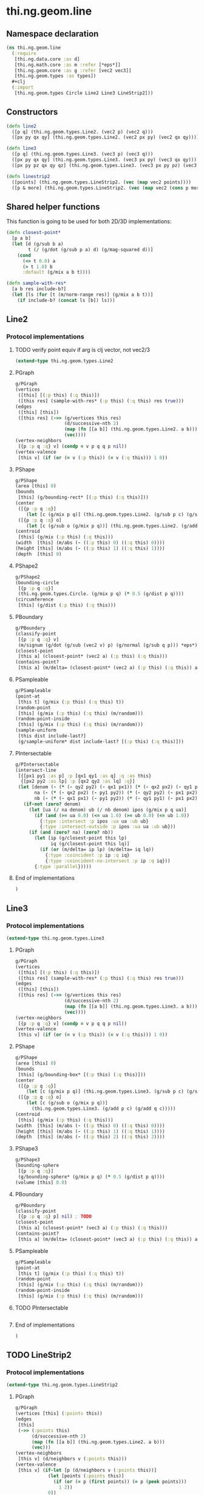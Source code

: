 * thi.ng.geom.line
** Namespace declaration
#+BEGIN_SRC clojure :tangle babel/src-cljx/thi/ng/geom/line.cljx
  (ns thi.ng.geom.line
    (:require
     [thi.ng.data.core :as d]
     [thi.ng.math.core :as m :refer [*eps*]]
     [thi.ng.geom.core :as g :refer [vec2 vec3]]
     [thi.ng.geom.types :as types])
    #+clj
    (:import
     [thi.ng.geom.types Circle Line2 Line3 LineStrip2]))
#+END_SRC
** Constructors
#+BEGIN_SRC clojure :tangle babel/src-cljx/thi/ng/geom/line.cljx
  (defn line2
    ([p q] (thi.ng.geom.types.Line2. (vec2 p) (vec2 q)))
    ([px py qx qy] (thi.ng.geom.types.Line2. (vec2 px py) (vec2 qx qy))))

  (defn line3
    ([p q] (thi.ng.geom.types.Line3. (vec3 p) (vec3 q)))
    ([px py qx qy] (thi.ng.geom.types.Line3. (vec3 px py) (vec3 qx qy)))
    ([px py pz qx qy qz] (thi.ng.geom.types.Line3. (vec3 px py pz) (vec3 qx qy qz))))

  (defn linestrip2
    ([points] (thi.ng.geom.types.LineStrip2. (vec (map vec2 points))))
    ([p & more] (thi.ng.geom.types.LineStrip2. (vec (map vec2 (cons p more))))))
#+END_SRC
** Shared helper functions
    This function is going to be used for both 2D/3D implementations:
#+BEGIN_SRC clojure :tangle babel/src-cljx/thi/ng/geom/line.cljx
  (defn closest-point*
    [p a b]
    (let [d (g/sub b a)
          t (/ (g/dot (g/sub p a) d) (g/mag-squared d))]
      (cond
        (<= t 0.0) a
        (> t 1.0) b
        :default (g/mix a b t))))

  (defn sample-with-res*
    [a b res include-b?]
    (let [ls (for [t (m/norm-range res)] (g/mix a b t))]
      (if include-b? (concat ls [b]) ls)))
#+END_SRC
** Line2
*** Protocol implementations
**** TODO verify point equiv if arg is clj vector, not vec2/3
#+BEGIN_SRC clojure :tangle babel/src-cljx/thi/ng/geom/line.cljx
  (extend-type thi.ng.geom.types.Line2
#+END_SRC
**** PGraph
#+BEGIN_SRC clojure :tangle babel/src-cljx/thi/ng/geom/line.cljx
    g/PGraph
    (vertices
     ([this] [(:p this) (:q this)])
     ([this res] (sample-with-res* (:p this) (:q this) res true)))
    (edges
     ([this] [this])
     ([this res] (->> (g/vertices this res)
                      (d/successive-nth 2)
                      (map (fn [[a b]] (thi.ng.geom.types.Line2. a b)))
                      (vec))))
    (vertex-neighbors
     [{p :p q :q} v] (condp = v p q q p nil))
    (vertex-valence
     [this v] (if (or (= v (:p this)) (= v (:q this))) 1 0))
#+END_SRC
**** PShape
#+BEGIN_SRC clojure :tangle babel/src-cljx/thi/ng/geom/line.cljx
  g/PShape
  (area [this] 0)
  (bounds
   [this] (g/bounding-rect* [(:p this) (:q this)]))
  (center
   ([{p :p q :q}]
      (let [c (g/mix p q)] (thi.ng.geom.types.Line2. (g/sub p c) (g/sub q c))))
   ([{p :p q :q} o]
      (let [c (g/sub o (g/mix p q))] (thi.ng.geom.types.Line2. (g/add p c) (g/add q c)))))
  (centroid
   [this] (g/mix (:p this) (:q this)))
  (width  [this] (m/abs (- ((:p this) 0) ((:q this) 0))))
  (height [this] (m/abs (- ((:p this) 1) ((:q this) 1))))
  (depth  [this] 0)
#+END_SRC
**** PShape2
#+BEGIN_SRC clojure :tangle babel/src-cljx/thi/ng/geom/line.cljx
  g/PShape2
  (bounding-circle
   [{p :p q :q}]
   (thi.ng.geom.types.Circle. (g/mix p q) (* 0.5 (g/dist p q))))
  (circumference
   [this] (g/dist (:p this) (:q this)))
#+END_SRC
**** PBoundary
#+BEGIN_SRC clojure :tangle babel/src-cljx/thi/ng/geom/line.cljx
  g/PBoundary
  (classify-point
   [{p :p q :q} v]
   (m/signum (g/dot (g/sub (vec2 v) p) (g/normal (g/sub q p))) *eps*))
  (closest-point
   [this a] (closest-point* (vec2 a) (:p this) (:q this)))
  (contains-point?
   [this a] (m/delta= (closest-point* (vec2 a) (:p this) (:q this)) a *eps*))
#+END_SRC
**** PSampleable
#+BEGIN_SRC clojure :tangle babel/src-cljx/thi/ng/geom/line.cljx
  g/PSampleable
  (point-at
   [this t] (g/mix (:p this) (:q this) t))
  (random-point
   [this] (g/mix (:p this) (:q this) (m/random)))
  (random-point-inside
   [this] (g/mix (:p this) (:q this) (m/random)))
  (sample-uniform
   [this dist include-last?]
   (g/sample-uniform* dist include-last? [(:p this) (:q this)]))
#+END_SRC
**** PIntersectable
#+BEGIN_SRC clojure :tangle babel/src-cljx/thi/ng/geom/line.cljx
  g/PIntersectable
  (intersect-line
   [{[px1 py1 :as p] :p [qx1 qy1 :as q] :q :as this}
    {[px2 py2 :as lp] :p [qx2 qy2 :as lq] :q}]
   (let [denom (- (* (- qy2 py2) (- qx1 px1)) (* (- qx2 px2) (- qy1 py1)))
         na (- (* (- qx2 px2) (- py1 py2)) (* (- qy2 py2) (- px1 px2)))
         nb (- (* (- qx1 px1) (- py1 py2)) (* (- qy1 py1) (- px1 px2)))]
     (if-not (zero? denom)
       (let [ua (/ na denom) ub (/ nb denom) ipos (g/mix p q ua)]
         (if (and (>= ua 0.0) (<= ua 1.0) (>= ub 0.0) (<= ub 1.0))
           {:type :intersect :p ipos :ua ua :ub ub}
           {:type :intersect-outside :p ipos :ua ua :ub ub}))
       (if (and (zero? na) (zero? nb))
         (let [ip (g/closest-point this lp)
               iq (g/closest-point this lq)]
           (if (or (m/delta= ip lp) (m/delta= iq lq))
             {:type :coincident :p ip :q iq}
             {:type :coincident-no-intersect :p ip :q iq}))
         {:type :parallel}))))
#+END_SRC
**** End of implementations
#+BEGIN_SRC clojure :tangle babel/src-cljx/thi/ng/geom/line.cljx
  )
#+END_SRC
** Line3
*** Protocol implementations
#+BEGIN_SRC clojure :tangle babel/src-cljx/thi/ng/geom/line.cljx
  (extend-type thi.ng.geom.types.Line3
#+END_SRC
**** PGraph
#+BEGIN_SRC clojure :tangle babel/src-cljx/thi/ng/geom/line.cljx
  g/PGraph
  (vertices
   ([this] [(:p this) (:q this)])
   ([this res] (sample-with-res* (:p this) (:q this) res true)))
  (edges
   ([this] [this])
   ([this res] (->> (g/vertices this res)
                    (d/successive-nth 2)
                    (map (fn [[a b]] (thi.ng.geom.types.Line3. a b)))
                    (vec))))
  (vertex-neighbors
   [{p :p q :q} v] (condp = v p q q p nil))
  (vertex-valence
   [this v] (if (or (= v (:p this)) (= v (:q this))) 1 0))
#+END_SRC
**** PShape
#+BEGIN_SRC clojure :tangle babel/src-cljx/thi/ng/geom/line.cljx
  g/PShape
  (area [this] 0)
  (bounds
   [this] (g/bounding-box* [(:p this) (:q this)]))
  (center
   ([{p :p q :q}]
      (let [c (g/mix p q)] (thi.ng.geom.types.Line3. (g/sub p c) (g/sub q c))))
   ([{p :p q :q} o]
      (let [c (g/sub o (g/mix p q))]
        (thi.ng.geom.types.Line3. (g/add p c) (g/add q c)))))
  (centroid
   [this] (g/mix (:p this) (:q this)))
  (width  [this] (m/abs (- ((:p this) 0) ((:q this) 0))))
  (height [this] (m/abs (- ((:p this) 1) ((:q this) 1))))
  (depth  [this] (m/abs (- ((:p this) 2) ((:q this) 2))))
#+END_SRC
**** PShape3
#+BEGIN_SRC clojure :tangle babel/src-cljx/thi/ng/geom/line.cljx
  g/PShape3
  (bounding-sphere
   [{p :p q :q}]
   (g/bounding-sphere* (g/mix p q) (* 0.5 (g/dist p q))))
  (volume [this] 0.0)
#+END_SRC
**** PBoundary
#+BEGIN_SRC clojure :tangle babel/src-cljx/thi/ng/geom/line.cljx
  g/PBoundary
  (classify-point
   [{p :p q :q} p] nil) ; TODO
  (closest-point
   [this a] (closest-point* (vec3 a) (:p this) (:q this)))
  (contains-point?
   [this a] (m/delta= (closest-point* (vec3 a) (:p this) (:q this)) a *eps*))
#+END_SRC
**** PSampleable
#+BEGIN_SRC clojure :tangle babel/src-cljx/thi/ng/geom/line.cljx
  g/PSampleable
  (point-at
   [this t] (g/mix (:p this) (:q this) t))
  (random-point
   [this] (g/mix (:p this) (:q this) (m/random)))
  (random-point-inside
   [this] (g/mix (:p this) (:q this) (m/random)))
#+END_SRC
**** TODO PIntersectable
#+BEGIN_SRC clojure :tangle babel/src-cljx/thi/ng/geom/line.cljx

#+END_SRC
**** End of implementations
#+BEGIN_SRC clojure :tangle babel/src-cljx/thi/ng/geom/line.cljx
  )
#+END_SRC
** TODO LineStrip2
*** Protocol implementations
#+BEGIN_SRC clojure :tangle babel/src-cljx/thi/ng/geom/line.cljx
  (extend-type thi.ng.geom.types.LineStrip2
#+END_SRC
**** PGraph
#+BEGIN_SRC clojure :tangle babel/src-cljx/thi/ng/geom/line.cljx
  g/PGraph
  (vertices [this] (:points this))
  (edges
   [this]
   (->> (:points this)
        (d/successive-nth 2)
        (map (fn [[a b]] (thi.ng.geom.types.Line2. a b)))
        (vec)))
  (vertex-neighbors
   [this v] (d/neighbors v (:points this)))
  (vertex-valence
   [this v] (if-let [p (d/neighbors v (:points this))]
              (let [points (:points this)]
                (if (or (= p (first points)) (= p (peek points)))
                  1 2))
              0))
#+END_SRC
**** PShape
#+BEGIN_SRC clojure :tangle babel/src-cljx/thi/ng/geom/line.cljx
  g/PShape
  (area [this] 0)
  (bounds
   [this] (g/bounding-rect* (:points this)))
  (center
   ([this]
      (g/translate this (g/invert (g/centroid this))))
   ([this o]
      (g/translate this (g/sub (vec2 o) (g/centroid this)))))
  (centroid
   [this] (g/centroid* (:points this)))
  (width
   [this] (g/axis-range* 0 (:points this)))
  (height
   [this] (g/axis-range* 1 (:points this)))
  (depth [this] 0)
#+END_SRC
**** PShape2
#+BEGIN_SRC clojure :tangle babel/src-cljx/thi/ng/geom/line.cljx
  g/PShape2
  (bounding-circle
   [this]
   (g/bounding-circle* (g/centroid this) (:points this)))
  (circumference
   [{points :points}]
   (d/reduce-pairs + g/dist (concat points [(first points)])))
#+END_SRC
**** PBoundary
#+BEGIN_SRC clojure :tangle babel/src-cljx/thi/ng/geom/line.cljx
  g/PBoundary
  (classify-point [this v])
  (closest-point [this a])
  (contains-point? [this a])
#+END_SRC
**** PSampleable
#+BEGIN_SRC clojure :tangle babel/src-cljx/thi/ng/geom/line.cljx
  g/PSampleable
  (point-at
   [this t] (g/point-at* t (:points this) nil))
  (random-point
   [this] (g/point-at* (m/random) (:points this) nil))
  (random-point-inside
   [this] (g/point-at* (m/random) (:points this) nil))
  (sample-uniform
   [this udist include-last?]
   (g/sample-uniform* udist include-last? (:points this)))
#+END_SRC
**** TODO PIntersectable
#+BEGIN_SRC clojure :tangle babel/src-cljx/thi/ng/geom/line.cljx
  g/PIntersectable
  (intersect-line [this l])
#+END_SRC
**** TODO PTransformable
#+BEGIN_SRC clojure :tangle babel/src-cljx/thi/ng/geom/line.cljx
  g/PTransformable
  (scale
   ([this s]
      (thi.ng.geom.types.LineStrip2. (vec (map #(g/scale % s) (:points this)))))
   ([this sx sy]
      (thi.ng.geom.types.LineStrip2. (vec (map #(g/scale % sx sy) (:points this))))))
  (translate
   [this t]
   (thi.ng.geom.types.LineStrip2. (vec (map #(g/add % t) (:points this)))))
#+END_SRC
**** End of implementations
#+BEGIN_SRC clojure :tangle babel/src-cljx/thi/ng/geom/line.cljx
  )
#+END_SRC
